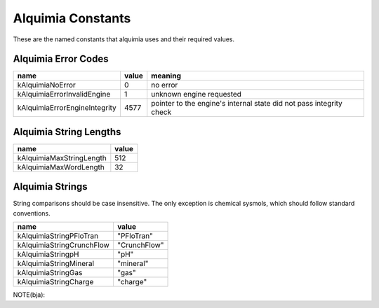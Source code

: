 Alquimia Constants
==================

These are the named constants that alquimia uses and their required values. 

Alquimia Error Codes
~~~~~~~~~~~~~~~~~~~~

+-------------------------------+-----------+-----------------------------------+
| **name**                      | **value** | **meaning**                       |
+-------------------------------+-----------+-----------------------------------+
| kAlquimiaNoError              | 0         |no error                           |
+-------------------------------+-----------+-----------------------------------+
| kAlquimiaErrorInvalidEngine   | 1         |unknown engine requested           |
+-------------------------------+-----------+-----------------------------------+
| kAlquimiaErrorEngineIntegrity | 4577      |pointer to the engine's internal   |
|                               |           |state did not pass integrity check |
+-------------------------------+-----------+-----------------------------------+

Alquimia String Lengths
~~~~~~~~~~~~~~~~~~~~~~~

+----------+---------------+---------------+
| **name**                 | **value**     |
+----------+---------------+---------------+
| kAlquimiaMaxStringLength | 512           |
+----------+---------------+---------------+
| kAlquimiaMaxWordLength   | 32            |
+----------+---------------+---------------+


Alquimia Strings
~~~~~~~~~~~~~~~~

String comparisons should be case insensitive. The only exception is
chemical sysmols, which should follow standard conventions.

+---------------------------+--------------+
| **name**                  | **value**    |
+---------------------------+--------------+
| kAlquimiaStringPFloTran   | "PFloTran"   |
+---------------------------+--------------+
| kAlquimiaStringCrunchFlow | "CrunchFlow" |
+---------------------------+--------------+
| kAlquimiaStringpH         | "pH"         |
+---------------------------+--------------+
| kAlquimiaStringMineral    | "mineral"    |
+---------------------------+--------------+
| kAlquimiaStringGas        | "gas"        |
+---------------------------+--------------+
| kAlquimiaStringCharge     | "charge"     |
+---------------------------+--------------+

NOTE(bja): 

